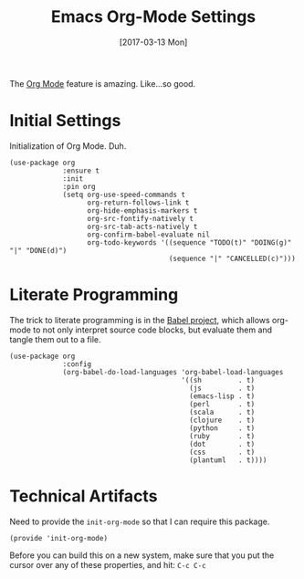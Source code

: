 #+TITLE: Emacs Org-Mode Settings
#+AUTHOR: Michael Westbom
#+EMAIL: michael@westbom.co
#+DATE: [2017-03-13 Mon]
#+TAGS: emacs

The [[http://orgmode.org][Org Mode]] feature is amazing. Like...so good.

* Initial Settings

  Initialization of Org Mode. Duh.

  #+BEGIN_SRC elisp
    (use-package org
                 :ensure t
                 :init
                 :pin org
                 (setq org-use-speed-commands t
                       org-return-follows-link t
                       org-hide-emphasis-markers t
                       org-src-fontify-natively t
                       org-src-tab-acts-natively t
                       org-confirm-babel-evaluate nil
                       org-todo-keywords '((sequence "TODO(t)" "DOING(g)" "|" "DONE(d)")
                                           (sequence "|" "CANCELLED(c)")))
  #+END_SRC

* Literate Programming

  The trick to literate programming is in the [[http://orgmode.org/worg/org-contrib/babel/intro.html][Babel project]], which
  allows org-mode to not only interpret source code blocks, but
  evaluate them and tangle them out to a file.

  #+BEGIN_SRC elisp
    (use-package org
                 :config
                 (org-babel-do-load-languages 'org-babel-load-languages
                                              '((sh         . t)
                                                (js         . t)
                                                (emacs-lisp . t)
                                                (perl       . t)
                                                (scala      . t)
                                                (clojure    . t)
                                                (python     . t)
                                                (ruby       . t)
                                                (dot        . t)
                                                (css        . t)
                                                (plantuml   . t))))
  #+END_SRC

* Technical Artifacts

  Need to provide the =init-org-mode= so that I can require this
  package.

  #+BEGIN_SRC elisp
    (provide 'init-org-mode)
  #+END_SRC

  Before you can build this on a new system, make sure that you put
  the cursor over any of these properties, and hit: =C-c C-c=

#+DESCRIPTION: A literate programming version of my Emacs Initialization of Org-Mode
#+PROPERTY:    results silent
#+PROPERTY:    header-args:sh  :tangle no
#+PROPERTY:    tangle ~/.emacs.d/elisp/init-org-mode.el
#+PROPERTY:    eval no-export
#+PROPERTY:    comments org
#+OPTIONS:     num:nil toc:nil todo:nil tasks:nil tags:nil
#+OPTIONS:     skip:nil author:nil email:nil creator:nil timestamp:nil
#+INFOJS_OPT:  view:nil toc:nil ltoc:t mouse:underline buttons:0 path:http://orgmode.org/org-info.js
